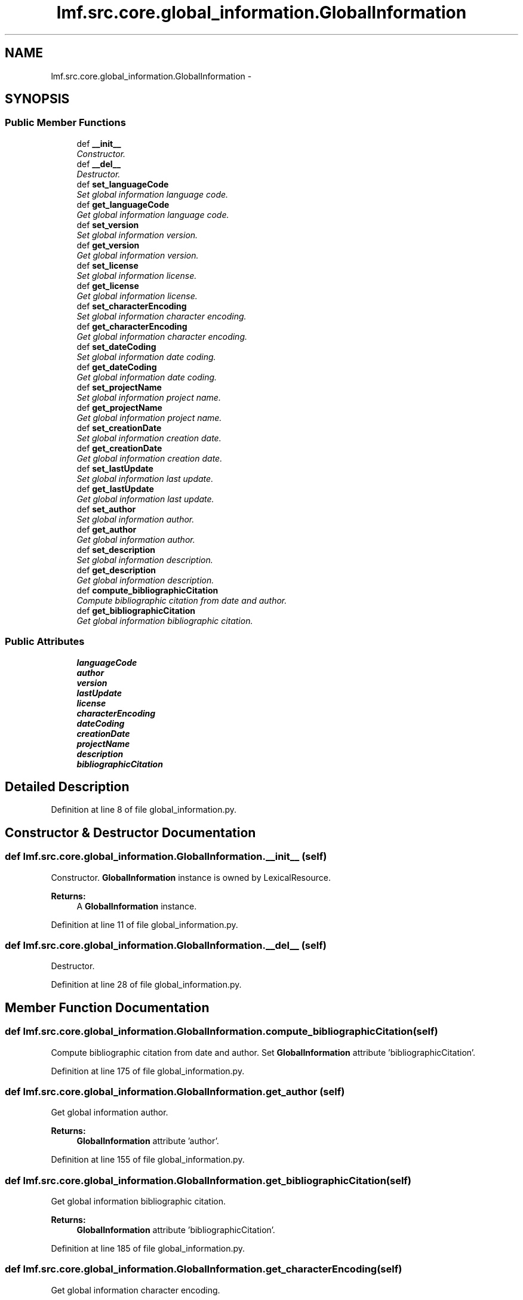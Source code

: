 .TH "lmf.src.core.global_information.GlobalInformation" 3 "Fri Jul 24 2015" "LMF library" \" -*- nroff -*-
.ad l
.nh
.SH NAME
lmf.src.core.global_information.GlobalInformation \- 
.PP
'Global Information is a class for administrative information and other general attributes, such as /language coding/ or /script coding/, which are valid for the entire lexical resource\&.' (LMF)  

.SH SYNOPSIS
.br
.PP
.SS "Public Member Functions"

.in +1c
.ti -1c
.RI "def \fB__init__\fP"
.br
.RI "\fIConstructor\&. \fP"
.ti -1c
.RI "def \fB__del__\fP"
.br
.RI "\fIDestructor\&. \fP"
.ti -1c
.RI "def \fBset_languageCode\fP"
.br
.RI "\fISet global information language code\&. \fP"
.ti -1c
.RI "def \fBget_languageCode\fP"
.br
.RI "\fIGet global information language code\&. \fP"
.ti -1c
.RI "def \fBset_version\fP"
.br
.RI "\fISet global information version\&. \fP"
.ti -1c
.RI "def \fBget_version\fP"
.br
.RI "\fIGet global information version\&. \fP"
.ti -1c
.RI "def \fBset_license\fP"
.br
.RI "\fISet global information license\&. \fP"
.ti -1c
.RI "def \fBget_license\fP"
.br
.RI "\fIGet global information license\&. \fP"
.ti -1c
.RI "def \fBset_characterEncoding\fP"
.br
.RI "\fISet global information character encoding\&. \fP"
.ti -1c
.RI "def \fBget_characterEncoding\fP"
.br
.RI "\fIGet global information character encoding\&. \fP"
.ti -1c
.RI "def \fBset_dateCoding\fP"
.br
.RI "\fISet global information date coding\&. \fP"
.ti -1c
.RI "def \fBget_dateCoding\fP"
.br
.RI "\fIGet global information date coding\&. \fP"
.ti -1c
.RI "def \fBset_projectName\fP"
.br
.RI "\fISet global information project name\&. \fP"
.ti -1c
.RI "def \fBget_projectName\fP"
.br
.RI "\fIGet global information project name\&. \fP"
.ti -1c
.RI "def \fBset_creationDate\fP"
.br
.RI "\fISet global information creation date\&. \fP"
.ti -1c
.RI "def \fBget_creationDate\fP"
.br
.RI "\fIGet global information creation date\&. \fP"
.ti -1c
.RI "def \fBset_lastUpdate\fP"
.br
.RI "\fISet global information last update\&. \fP"
.ti -1c
.RI "def \fBget_lastUpdate\fP"
.br
.RI "\fIGet global information last update\&. \fP"
.ti -1c
.RI "def \fBset_author\fP"
.br
.RI "\fISet global information author\&. \fP"
.ti -1c
.RI "def \fBget_author\fP"
.br
.RI "\fIGet global information author\&. \fP"
.ti -1c
.RI "def \fBset_description\fP"
.br
.RI "\fISet global information description\&. \fP"
.ti -1c
.RI "def \fBget_description\fP"
.br
.RI "\fIGet global information description\&. \fP"
.ti -1c
.RI "def \fBcompute_bibliographicCitation\fP"
.br
.RI "\fICompute bibliographic citation from date and author\&. \fP"
.ti -1c
.RI "def \fBget_bibliographicCitation\fP"
.br
.RI "\fIGet global information bibliographic citation\&. \fP"
.in -1c
.SS "Public Attributes"

.in +1c
.ti -1c
.RI "\fBlanguageCode\fP"
.br
.ti -1c
.RI "\fBauthor\fP"
.br
.ti -1c
.RI "\fBversion\fP"
.br
.ti -1c
.RI "\fBlastUpdate\fP"
.br
.ti -1c
.RI "\fBlicense\fP"
.br
.ti -1c
.RI "\fBcharacterEncoding\fP"
.br
.ti -1c
.RI "\fBdateCoding\fP"
.br
.ti -1c
.RI "\fBcreationDate\fP"
.br
.ti -1c
.RI "\fBprojectName\fP"
.br
.ti -1c
.RI "\fBdescription\fP"
.br
.ti -1c
.RI "\fBbibliographicCitation\fP"
.br
.in -1c
.SH "Detailed Description"
.PP 
'Global Information is a class for administrative information and other general attributes, such as /language coding/ or /script coding/, which are valid for the entire lexical resource\&.' (LMF) 
.PP
Definition at line 8 of file global_information\&.py\&.
.SH "Constructor & Destructor Documentation"
.PP 
.SS "def lmf\&.src\&.core\&.global_information\&.GlobalInformation\&.__init__ (self)"

.PP
Constructor\&. \fBGlobalInformation\fP instance is owned by LexicalResource\&. 
.PP
\fBReturns:\fP
.RS 4
A \fBGlobalInformation\fP instance\&. 
.RE
.PP

.PP
Definition at line 11 of file global_information\&.py\&.
.SS "def lmf\&.src\&.core\&.global_information\&.GlobalInformation\&.__del__ (self)"

.PP
Destructor\&. 
.PP
Definition at line 28 of file global_information\&.py\&.
.SH "Member Function Documentation"
.PP 
.SS "def lmf\&.src\&.core\&.global_information\&.GlobalInformation\&.compute_bibliographicCitation (self)"

.PP
Compute bibliographic citation from date and author\&. Set \fBGlobalInformation\fP attribute 'bibliographicCitation'\&. 
.PP
Definition at line 175 of file global_information\&.py\&.
.SS "def lmf\&.src\&.core\&.global_information\&.GlobalInformation\&.get_author (self)"

.PP
Get global information author\&. 
.PP
\fBReturns:\fP
.RS 4
\fBGlobalInformation\fP attribute 'author'\&. 
.RE
.PP

.PP
Definition at line 155 of file global_information\&.py\&.
.SS "def lmf\&.src\&.core\&.global_information\&.GlobalInformation\&.get_bibliographicCitation (self)"

.PP
Get global information bibliographic citation\&. 
.PP
\fBReturns:\fP
.RS 4
\fBGlobalInformation\fP attribute 'bibliographicCitation'\&. 
.RE
.PP

.PP
Definition at line 185 of file global_information\&.py\&.
.SS "def lmf\&.src\&.core\&.global_information\&.GlobalInformation\&.get_characterEncoding (self)"

.PP
Get global information character encoding\&. 
.PP
\fBReturns:\fP
.RS 4
\fBGlobalInformation\fP attribute 'characterEncoding'\&. 
.RE
.PP

.PP
Definition at line 83 of file global_information\&.py\&.
.SS "def lmf\&.src\&.core\&.global_information\&.GlobalInformation\&.get_creationDate (self)"

.PP
Get global information creation date\&. 
.PP
\fBReturns:\fP
.RS 4
\fBGlobalInformation\fP attribute 'creationDate'\&. 
.RE
.PP

.PP
Definition at line 126 of file global_information\&.py\&.
.SS "def lmf\&.src\&.core\&.global_information\&.GlobalInformation\&.get_dateCoding (self)"

.PP
Get global information date coding\&. 
.PP
\fBReturns:\fP
.RS 4
\fBGlobalInformation\fP attribute 'dateCoding'\&. 
.RE
.PP

.PP
Definition at line 97 of file global_information\&.py\&.
.SS "def lmf\&.src\&.core\&.global_information\&.GlobalInformation\&.get_description (self)"

.PP
Get global information description\&. 
.PP
\fBReturns:\fP
.RS 4
\fBGlobalInformation\fP attribute 'description'\&. 
.RE
.PP

.PP
Definition at line 169 of file global_information\&.py\&.
.SS "def lmf\&.src\&.core\&.global_information\&.GlobalInformation\&.get_languageCode (self)"

.PP
Get global information language code\&. 
.PP
\fBReturns:\fP
.RS 4
\fBGlobalInformation\fP attribute 'languageCode'\&. 
.RE
.PP

.PP
Definition at line 41 of file global_information\&.py\&.
.SS "def lmf\&.src\&.core\&.global_information\&.GlobalInformation\&.get_lastUpdate (self)"

.PP
Get global information last update\&. 
.PP
\fBReturns:\fP
.RS 4
\fBGlobalInformation\fP attribute 'lastUpdate'\&. 
.RE
.PP

.PP
Definition at line 141 of file global_information\&.py\&.
.SS "def lmf\&.src\&.core\&.global_information\&.GlobalInformation\&.get_license (self)"

.PP
Get global information license\&. 
.PP
\fBReturns:\fP
.RS 4
\fBGlobalInformation\fP attribute 'license'\&. 
.RE
.PP

.PP
Definition at line 69 of file global_information\&.py\&.
.SS "def lmf\&.src\&.core\&.global_information\&.GlobalInformation\&.get_projectName (self)"

.PP
Get global information project name\&. 
.PP
\fBReturns:\fP
.RS 4
\fBGlobalInformation\fP attribute 'projectName'\&. 
.RE
.PP

.PP
Definition at line 111 of file global_information\&.py\&.
.SS "def lmf\&.src\&.core\&.global_information\&.GlobalInformation\&.get_version (self)"

.PP
Get global information version\&. 
.PP
\fBReturns:\fP
.RS 4
\fBGlobalInformation\fP attribute 'version'\&. 
.RE
.PP

.PP
Definition at line 55 of file global_information\&.py\&.
.SS "def lmf\&.src\&.core\&.global_information\&.GlobalInformation\&.set_author (self, author)"

.PP
Set global information author\&. 
.PP
\fBParameters:\fP
.RS 4
\fIauthor\fP The author's name to set\&. 
.RE
.PP
\fBReturns:\fP
.RS 4
\fBGlobalInformation\fP instance\&. 
.RE
.PP

.PP
Definition at line 147 of file global_information\&.py\&.
.SS "def lmf\&.src\&.core\&.global_information\&.GlobalInformation\&.set_characterEncoding (self, character_encoding)"

.PP
Set global information character encoding\&. 
.PP
\fBParameters:\fP
.RS 4
\fIcharacter_encoding\fP The character encoding to use\&. 
.RE
.PP
\fBReturns:\fP
.RS 4
\fBGlobalInformation\fP instance\&. 
.RE
.PP

.PP
Definition at line 75 of file global_information\&.py\&.
.SS "def lmf\&.src\&.core\&.global_information\&.GlobalInformation\&.set_creationDate (self, date)"

.PP
Set global information creation date\&. 
.PP
\fBParameters:\fP
.RS 4
\fIdate\fP The date to set\&. 
.RE
.PP
\fBReturns:\fP
.RS 4
\fBGlobalInformation\fP instance\&. 
.RE
.PP

.PP
Definition at line 117 of file global_information\&.py\&.
.SS "def lmf\&.src\&.core\&.global_information\&.GlobalInformation\&.set_dateCoding (self, date_coding)"

.PP
Set global information date coding\&. 
.PP
\fBParameters:\fP
.RS 4
\fIdate_coding\fP The date coding to use\&. 
.RE
.PP
\fBReturns:\fP
.RS 4
\fBGlobalInformation\fP instance\&. 
.RE
.PP

.PP
Definition at line 89 of file global_information\&.py\&.
.SS "def lmf\&.src\&.core\&.global_information\&.GlobalInformation\&.set_description (self, description)"

.PP
Set global information description\&. 
.PP
\fBParameters:\fP
.RS 4
\fIdescription\fP The description to set\&. 
.RE
.PP
\fBReturns:\fP
.RS 4
\fBGlobalInformation\fP instance\&. 
.RE
.PP

.PP
Definition at line 161 of file global_information\&.py\&.
.SS "def lmf\&.src\&.core\&.global_information\&.GlobalInformation\&.set_languageCode (self, language_code)"

.PP
Set global information language code\&. 
.PP
\fBParameters:\fP
.RS 4
\fIlanguage_code\fP The language code to use\&. 
.RE
.PP
\fBReturns:\fP
.RS 4
\fBGlobalInformation\fP instance\&. 
.RE
.PP

.PP
Definition at line 33 of file global_information\&.py\&.
.SS "def lmf\&.src\&.core\&.global_information\&.GlobalInformation\&.set_lastUpdate (self, date)"

.PP
Set global information last update\&. 
.PP
\fBParameters:\fP
.RS 4
\fIdate\fP The date to set\&. 
.RE
.PP
\fBReturns:\fP
.RS 4
\fBGlobalInformation\fP instance\&. 
.RE
.PP

.PP
Definition at line 132 of file global_information\&.py\&.
.SS "def lmf\&.src\&.core\&.global_information\&.GlobalInformation\&.set_license (self, license)"

.PP
Set global information license\&. 
.PP
\fBParameters:\fP
.RS 4
\fIlicense\fP The license to set\&. 
.RE
.PP
\fBReturns:\fP
.RS 4
\fBGlobalInformation\fP instance\&. 
.RE
.PP

.PP
Definition at line 61 of file global_information\&.py\&.
.SS "def lmf\&.src\&.core\&.global_information\&.GlobalInformation\&.set_projectName (self, project_name)"

.PP
Set global information project name\&. 
.PP
\fBParameters:\fP
.RS 4
\fIproject_name\fP The project name to set\&. 
.RE
.PP
\fBReturns:\fP
.RS 4
\fBGlobalInformation\fP instance\&. 
.RE
.PP

.PP
Definition at line 103 of file global_information\&.py\&.
.SS "def lmf\&.src\&.core\&.global_information\&.GlobalInformation\&.set_version (self, version)"

.PP
Set global information version\&. 
.PP
\fBParameters:\fP
.RS 4
\fIversion\fP The version to set\&. 
.RE
.PP
\fBReturns:\fP
.RS 4
\fBGlobalInformation\fP version\&. 
.RE
.PP

.PP
Definition at line 47 of file global_information\&.py\&.
.SH "Member Data Documentation"
.PP 
.SS "lmf\&.src\&.core\&.global_information\&.GlobalInformation\&.author"

.PP
Definition at line 17 of file global_information\&.py\&.
.SS "lmf\&.src\&.core\&.global_information\&.GlobalInformation\&.bibliographicCitation"

.PP
Definition at line 26 of file global_information\&.py\&.
.SS "lmf\&.src\&.core\&.global_information\&.GlobalInformation\&.characterEncoding"

.PP
Definition at line 21 of file global_information\&.py\&.
.SS "lmf\&.src\&.core\&.global_information\&.GlobalInformation\&.creationDate"

.PP
Definition at line 23 of file global_information\&.py\&.
.SS "lmf\&.src\&.core\&.global_information\&.GlobalInformation\&.dateCoding"

.PP
Definition at line 22 of file global_information\&.py\&.
.SS "lmf\&.src\&.core\&.global_information\&.GlobalInformation\&.description"

.PP
Definition at line 25 of file global_information\&.py\&.
.SS "lmf\&.src\&.core\&.global_information\&.GlobalInformation\&.languageCode"

.PP
Definition at line 16 of file global_information\&.py\&.
.SS "lmf\&.src\&.core\&.global_information\&.GlobalInformation\&.lastUpdate"

.PP
Definition at line 19 of file global_information\&.py\&.
.SS "lmf\&.src\&.core\&.global_information\&.GlobalInformation\&.license"

.PP
Definition at line 20 of file global_information\&.py\&.
.SS "lmf\&.src\&.core\&.global_information\&.GlobalInformation\&.projectName"

.PP
Definition at line 24 of file global_information\&.py\&.
.SS "lmf\&.src\&.core\&.global_information\&.GlobalInformation\&.version"

.PP
Definition at line 18 of file global_information\&.py\&.

.SH "Author"
.PP 
Generated automatically by Doxygen for LMF library from the source code\&.
